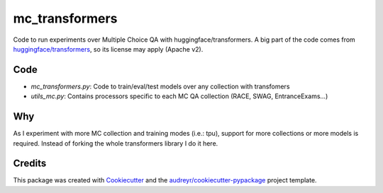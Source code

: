 ===============
mc_transformers
===============


.. image:: https://img.shields.io/pypi/v/mc_transformers.svg
        :target: https://pypi.python.org/pypi/mc_transformers

.. image:: https://img.shields.io/travis/geblanco/mc_transformers.svg
        :target: https://travis-ci.org/geblanco/mc_transformers

.. image:: https://readthedocs.org/projects/mc_transformers/badge/?version=latest
        :target: https://mc_transformers.readthedocs.io/en/latest/?badge=latest
        :alt: Documentation Status

Code to run experiments over Multiple Choice QA with huggingface/transformers.
A big part of the code comes from `huggingface/transformers`_, so its license may apply (Apache v2).

Code
----
* `mc_transformers.py`: Code to train/eval/test models over any collection with transfomers
* `utils_mc.py`: Contains processors specific to each MC QA collection (RACE, SWAG, EntranceExams...)

Why
---
As I experiment with more MC collection and training modes (i.e.: tpu), support for more collections or more models is required. Instead of forking the whole transformers library I do it here.


Credits
-------

This package was created with Cookiecutter_ and the `audreyr/cookiecutter-pypackage`_ project template.

.. _Cookiecutter: https://github.com/audreyr/cookiecutter
.. _`huggingface/transformers`: https://huggingface.co/transformers/
.. _`audreyr/cookiecutter-pypackage`: https://github.com/audreyr/cookiecutter-pypackage
